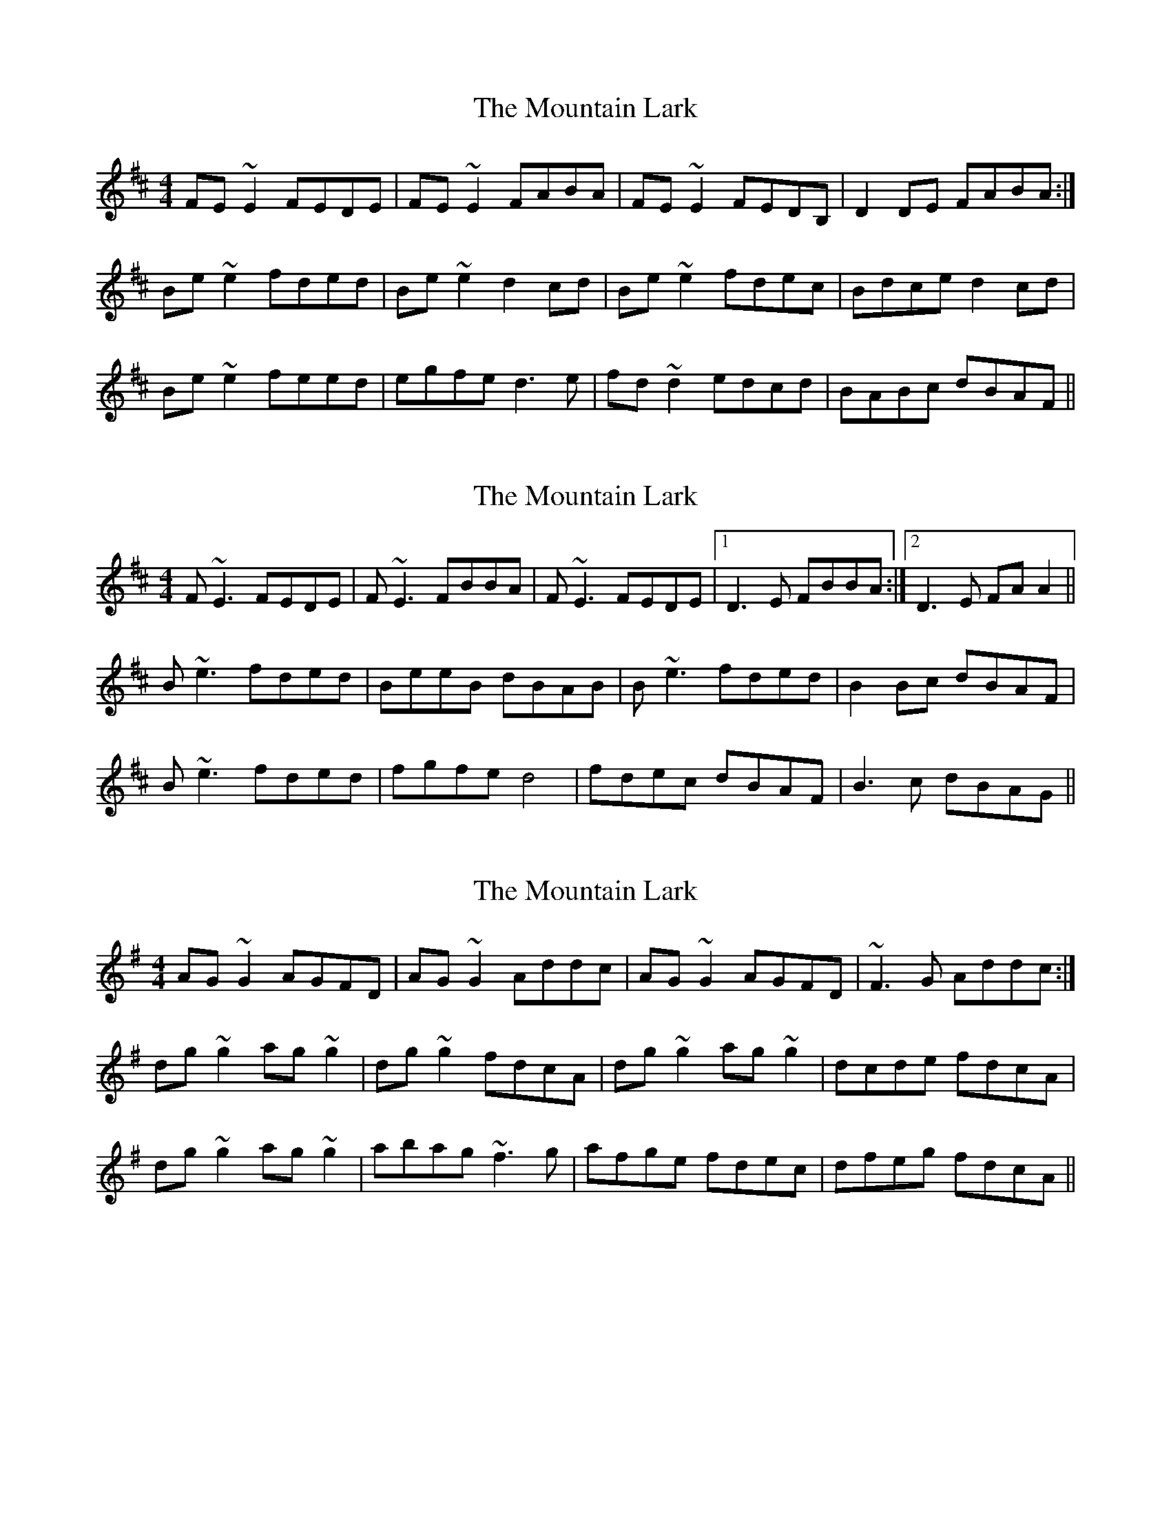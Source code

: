 X: 1
T: Mountain Lark, The
Z: slainte
S: https://thesession.org/tunes/7862#setting7862
R: reel
M: 4/4
L: 1/8
K: Edor
FE~E2 FEDE|FE~E2 FABA|FE~E2 FEDB,|D2DE FABA:|
Be~e2 fded|Be~e2 d2cd|Be~e2 fdec|Bdce d2cd|
Be~e2 feed|egfe d3e|fd~d2 edcd|BABc dBAF||
X: 2
T: Mountain Lark, The
Z: Will Harmon
S: https://thesession.org/tunes/7862#setting19174
R: reel
M: 4/4
L: 1/8
K: Bmin
F~E3 FEDE|F~E3 FBBA|F~E3 FEDE|1 D3E FBBA:|2 D3E FAA2||B~e3 fded|BeeB dBAB|B~e3 fded|B2Bc dBAF|B~e3 fded|fgfe d4|fdec dBAF|B3c dBAG||
X: 3
T: Mountain Lark, The
Z: Steve Owen
S: https://thesession.org/tunes/7862#setting26087
R: reel
M: 4/4
L: 1/8
K: Gmaj
AG~G2 AGFD|AG~G2 Addc|AG~G2 AGFD|~F3G Addc:|
dg~g2 ag~g2|dg~g2 fdcA|dg~g2 ag~g2|dcde fdcA|
dg~g2 ag~g2|abag ~f3g|afge fdec|dfeg fdcA||
